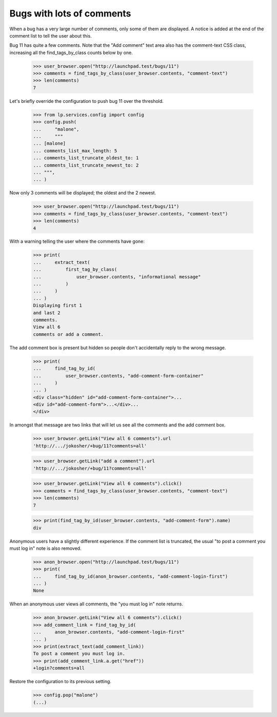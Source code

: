 Bugs with lots of comments
==========================

When a bug has a very large number of comments, only some of them are
displayed. A notice is added at the end of the comment list to tell
the user about this.

Bug 11 has quite a few comments. Note that the "Add comment" text area also
has the comment-text CSS class, increasing all the find_tags_by_class counts
below by one.

    >>> user_browser.open("http://launchpad.test/bugs/11")
    >>> comments = find_tags_by_class(user_browser.contents, "comment-text")
    >>> len(comments)
    7

Let's briefly override the configuration to push bug 11 over the
threshold.

    >>> from lp.services.config import config
    >>> config.push(
    ...     "malone",
    ...     """
    ... [malone]
    ... comments_list_max_length: 5
    ... comments_list_truncate_oldest_to: 1
    ... comments_list_truncate_newest_to: 2
    ... """,
    ... )

Now only 3 comments will be displayed; the oldest and the 2 newest.

    >>> user_browser.open("http://launchpad.test/bugs/11")
    >>> comments = find_tags_by_class(user_browser.contents, "comment-text")
    >>> len(comments)
    4

With a warning telling the user where the comments have gone:

    >>> print(
    ...     extract_text(
    ...         first_tag_by_class(
    ...             user_browser.contents, "informational message"
    ...         )
    ...     )
    ... )
    Displaying first 1
    and last 2
    comments.
    View all 6
    comments or add a comment.

The add comment box is present but hidden so people don't accidentally
reply to the wrong message.

    >>> print(
    ...     find_tag_by_id(
    ...         user_browser.contents, "add-comment-form-container"
    ...     )
    ... )
    <div class="hidden" id="add-comment-form-container">...
    <div id="add-comment-form">...</div>...
    </div>

In amongst that message are two links that will let us see all the
comments and the add comment box.

    >>> user_browser.getLink("View all 6 comments").url
    'http://.../jokosher/+bug/11?comments=all'

    >>> user_browser.getLink("add a comment").url
    'http://.../jokosher/+bug/11?comments=all'

    >>> user_browser.getLink("View all 6 comments").click()
    >>> comments = find_tags_by_class(user_browser.contents, "comment-text")
    >>> len(comments)
    7

    >>> print(find_tag_by_id(user_browser.contents, "add-comment-form").name)
    div

Anonymous users have a slightly different experience. If the comment
list is truncated, the usual "to post a comment you must log in" note
is also removed.

    >>> anon_browser.open("http://launchpad.test/bugs/11")
    >>> print(
    ...     find_tag_by_id(anon_browser.contents, "add-comment-login-first")
    ... )
    None

When an anonymous user views all comments, the "you must log in" note
returns.

    >>> anon_browser.getLink("View all 6 comments").click()
    >>> add_comment_link = find_tag_by_id(
    ...     anon_browser.contents, "add-comment-login-first"
    ... )
    >>> print(extract_text(add_comment_link))
    To post a comment you must log in.
    >>> print(add_comment_link.a.get("href"))
    +login?comments=all

Restore the configuration to its previous setting.

    >>> config.pop("malone")
    (...)
